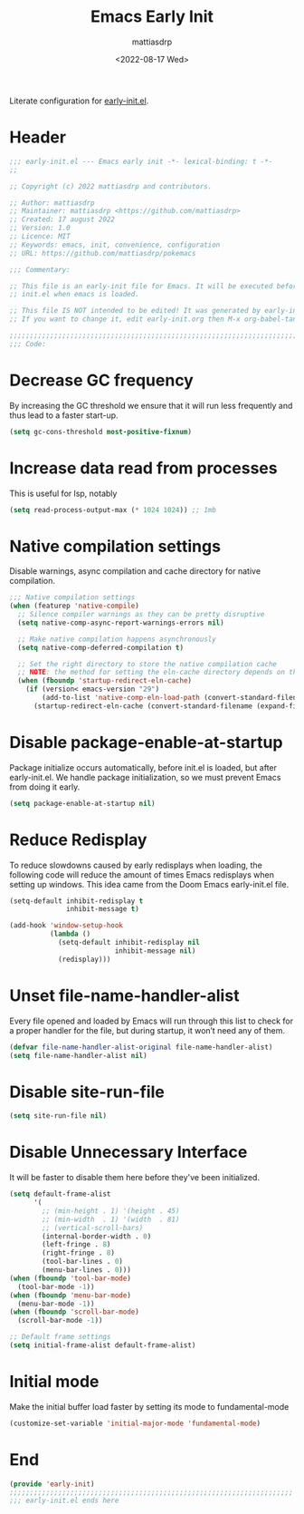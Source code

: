#+title: Emacs Early Init
#+author: mattiasdrp
#+date: <2022-08-17 Wed>
#+language: en_US
#+property: header-args :results silent :exports code :tangle yes

#+AUTO_TANGLE: t
#+keywords: Emacs

Literate configuration for [[https://www.gnu.org/software/emacs/manual/html_node/emacs/Early-Init-File.html][early-init.el]].

:PROPERTIES:
:TOC:      :include all
:END:

:CONTENTS:

:END:

* Header

#+BEGIN_SRC emacs-lisp
  ;;; early-init.el --- Emacs early init -*- lexical-binding: t -*-
  ;;

  ;; Copyright (c) 2022 mattiasdrp and contributors.

  ;; Author: mattiasdrp
  ;; Maintainer: mattiasdrp <https://github.com/mattiasdrp>
  ;; Created: 17 august 2022
  ;; Version: 1.0
  ;; Licence: MIT
  ;; Keywords: emacs, init, convenience, configuration
  ;; URL: https://github.com/mattiasdrp/pokemacs

  ;;; Commentary:

  ;; This file is an early-init file for Emacs. It will be executed before
  ;; init.el when emacs is loaded.

  ;; This file IS NOT intended to be edited! It was generated by early-init.org.
  ;; If you want to change it, edit early-init.org then M-x org-babel-tangle

  ;;;;;;;;;;;;;;;;;;;;;;;;;;;;;;;;;;;;;;;;;;;;;;;;;;;;;;;;;;;;;;;;;;;;;;;;;;;;;;;;
  ;;; Code:

#+END_SRC

* Decrease GC frequency

By increasing the GC threshold we ensure that it will run less frequently and thus lead to a faster start-up.

#+BEGIN_SRC emacs-lisp
  (setq gc-cons-threshold most-positive-fixnum)
#+END_SRC

* Increase data read from processes

This is useful for lsp, notably

#+BEGIN_SRC emacs-lisp
  (setq read-process-output-max (* 1024 1024)) ;; 1mb
#+END_SRC

* Native compilation settings

Disable warnings, async compilation and cache directory for native compilation.

#+BEGIN_SRC emacs-lisp
  ;;; Native compilation settings
  (when (featurep 'native-compile)
    ;; Silence compiler warnings as they can be pretty disruptive
    (setq native-comp-async-report-warnings-errors nil)

    ;; Make native compilation happens asynchronously
    (setq native-comp-deferred-compilation t)

    ;; Set the right directory to store the native compilation cache
    ;; NOTE: the method for setting the eln-cache directory depends on the emacs version
    (when (fboundp 'startup-redirect-eln-cache)
      (if (version< emacs-version "29")
          (add-to-list 'native-comp-eln-load-path (convert-standard-filename (expand-file-name "var/eln-cache/" user-emacs-directory)))
        (startup-redirect-eln-cache (convert-standard-filename (expand-file-name "var/eln-cache/" user-emacs-directory))))))
#+END_SRC

* Disable package-enable-at-startup

Package initialize occurs automatically, before init.el is loaded, but after early-init.el. We handle package initialization, so we must prevent Emacs from doing it early.

#+BEGIN_SRC emacs-lisp
  (setq package-enable-at-startup nil)
#+END_SRC

* Reduce Redisplay

To reduce slowdowns caused by early redisplays when loading, the following code will reduce the amount of times Emacs redisplays when setting up windows. This idea came from the Doom Emacs early-init.el file.

#+BEGIN_SRC emacs-lisp
  (setq-default inhibit-redisplay t
                inhibit-message t)

  (add-hook 'window-setup-hook
            (lambda ()
              (setq-default inhibit-redisplay nil
                            inhibit-message nil)
              (redisplay)))
#+END_SRC

* Unset file-name-handler-alist

Every file opened and loaded by Emacs will run through this list to check for a proper handler for the file, but during startup, it won’t need any of them.

#+BEGIN_SRC emacs-lisp
  (defvar file-name-handler-alist-original file-name-handler-alist)
  (setq file-name-handler-alist nil)
#+END_SRC

* Disable site-run-file

#+BEGIN_SRC emacs-lisp
  (setq site-run-file nil)
#+END_SRC

* Disable Unnecessary Interface

It will be faster to disable them here before they've been initialized.

#+BEGIN_SRC emacs-lisp
  (setq default-frame-alist
        '(
          ;; (min-height . 1) '(height . 45)
          ;; (min-width  . 1) '(width  . 81)
          ;; (vertical-scroll-bars)
          (internal-border-width . 0)
          (left-fringe . 8)
          (right-fringe . 8)
          (tool-bar-lines . 0)
          (menu-bar-lines . 0)))
  (when (fboundp 'tool-bar-mode)
    (tool-bar-mode -1))
  (when (fboundp 'menu-bar-mode)
    (menu-bar-mode -1))
  (when (fboundp 'scroll-bar-mode)
    (scroll-bar-mode -1))

  ;; Default frame settings
  (setq initial-frame-alist default-frame-alist)

  #+END_SRC

* Initial mode

Make the initial buffer load faster by setting its mode to fundamental-mode

#+BEGIN_SRC emacs-lisp
  (customize-set-variable 'initial-major-mode 'fundamental-mode)
#+END_SRC

* End

#+BEGIN_SRC emacs-lisp
  (provide 'early-init)
  ;;;;;;;;;;;;;;;;;;;;;;;;;;;;;;;;;;;;;;;;;;;;;;;;;;;;;;;;;;;;;;;;;;;;;;
  ;;; early-init.el ends here
#+END_SRC
